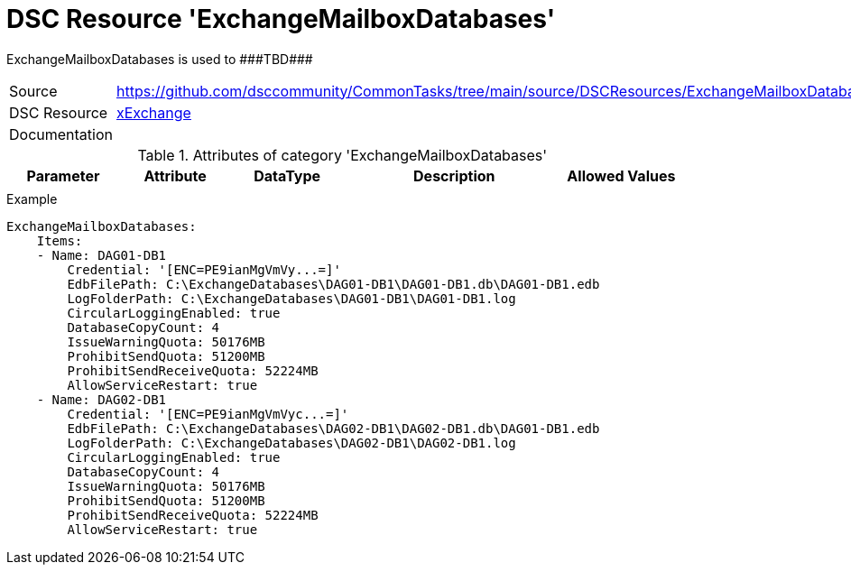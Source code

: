 // CommonTasks YAML Reference: ExchangeMailboxDatabases
// ====================================================

:YmlCategory: ExchangeMailboxDatabases

:abstract: {YmlCategory} is used to ###TBD###

[#dscyml_exchangemailboxdatabases]
= DSC Resource '{YmlCategory}'

[[dscyml_exchangemailboxdatabases_abstract, {abstract}]]
{abstract}


[cols="1,3a" options="autowidth" caption=]
|===
| Source         | https://github.com/dsccommunity/CommonTasks/tree/main/source/DSCResources/ExchangeMailboxDatabases
| DSC Resource   | https://github.com/dsccommunity/xExchange[xExchange]
| Documentation  |
|===


.Attributes of category '{YmlCategory}'
[cols="1,1,1,2a,1a" options="header"]
|===
| Parameter
| Attribute
| DataType
| Description
| Allowed Values

|
|
|
|
|

|===


.Example
[source, yaml]
----
ExchangeMailboxDatabases:
    Items:
    - Name: DAG01-DB1
        Credential: '[ENC=PE9ianMgVmVy...=]'
        EdbFilePath: C:\ExchangeDatabases\DAG01-DB1\DAG01-DB1.db\DAG01-DB1.edb
        LogFolderPath: C:\ExchangeDatabases\DAG01-DB1\DAG01-DB1.log
        CircularLoggingEnabled: true
        DatabaseCopyCount: 4
        IssueWarningQuota: 50176MB
        ProhibitSendQuota: 51200MB
        ProhibitSendReceiveQuota: 52224MB
        AllowServiceRestart: true
    - Name: DAG02-DB1
        Credential: '[ENC=PE9ianMgVmVyc...=]'
        EdbFilePath: C:\ExchangeDatabases\DAG02-DB1\DAG02-DB1.db\DAG01-DB1.edb
        LogFolderPath: C:\ExchangeDatabases\DAG02-DB1\DAG02-DB1.log
        CircularLoggingEnabled: true
        DatabaseCopyCount: 4
        IssueWarningQuota: 50176MB
        ProhibitSendQuota: 51200MB
        ProhibitSendReceiveQuota: 52224MB
        AllowServiceRestart: true
----
